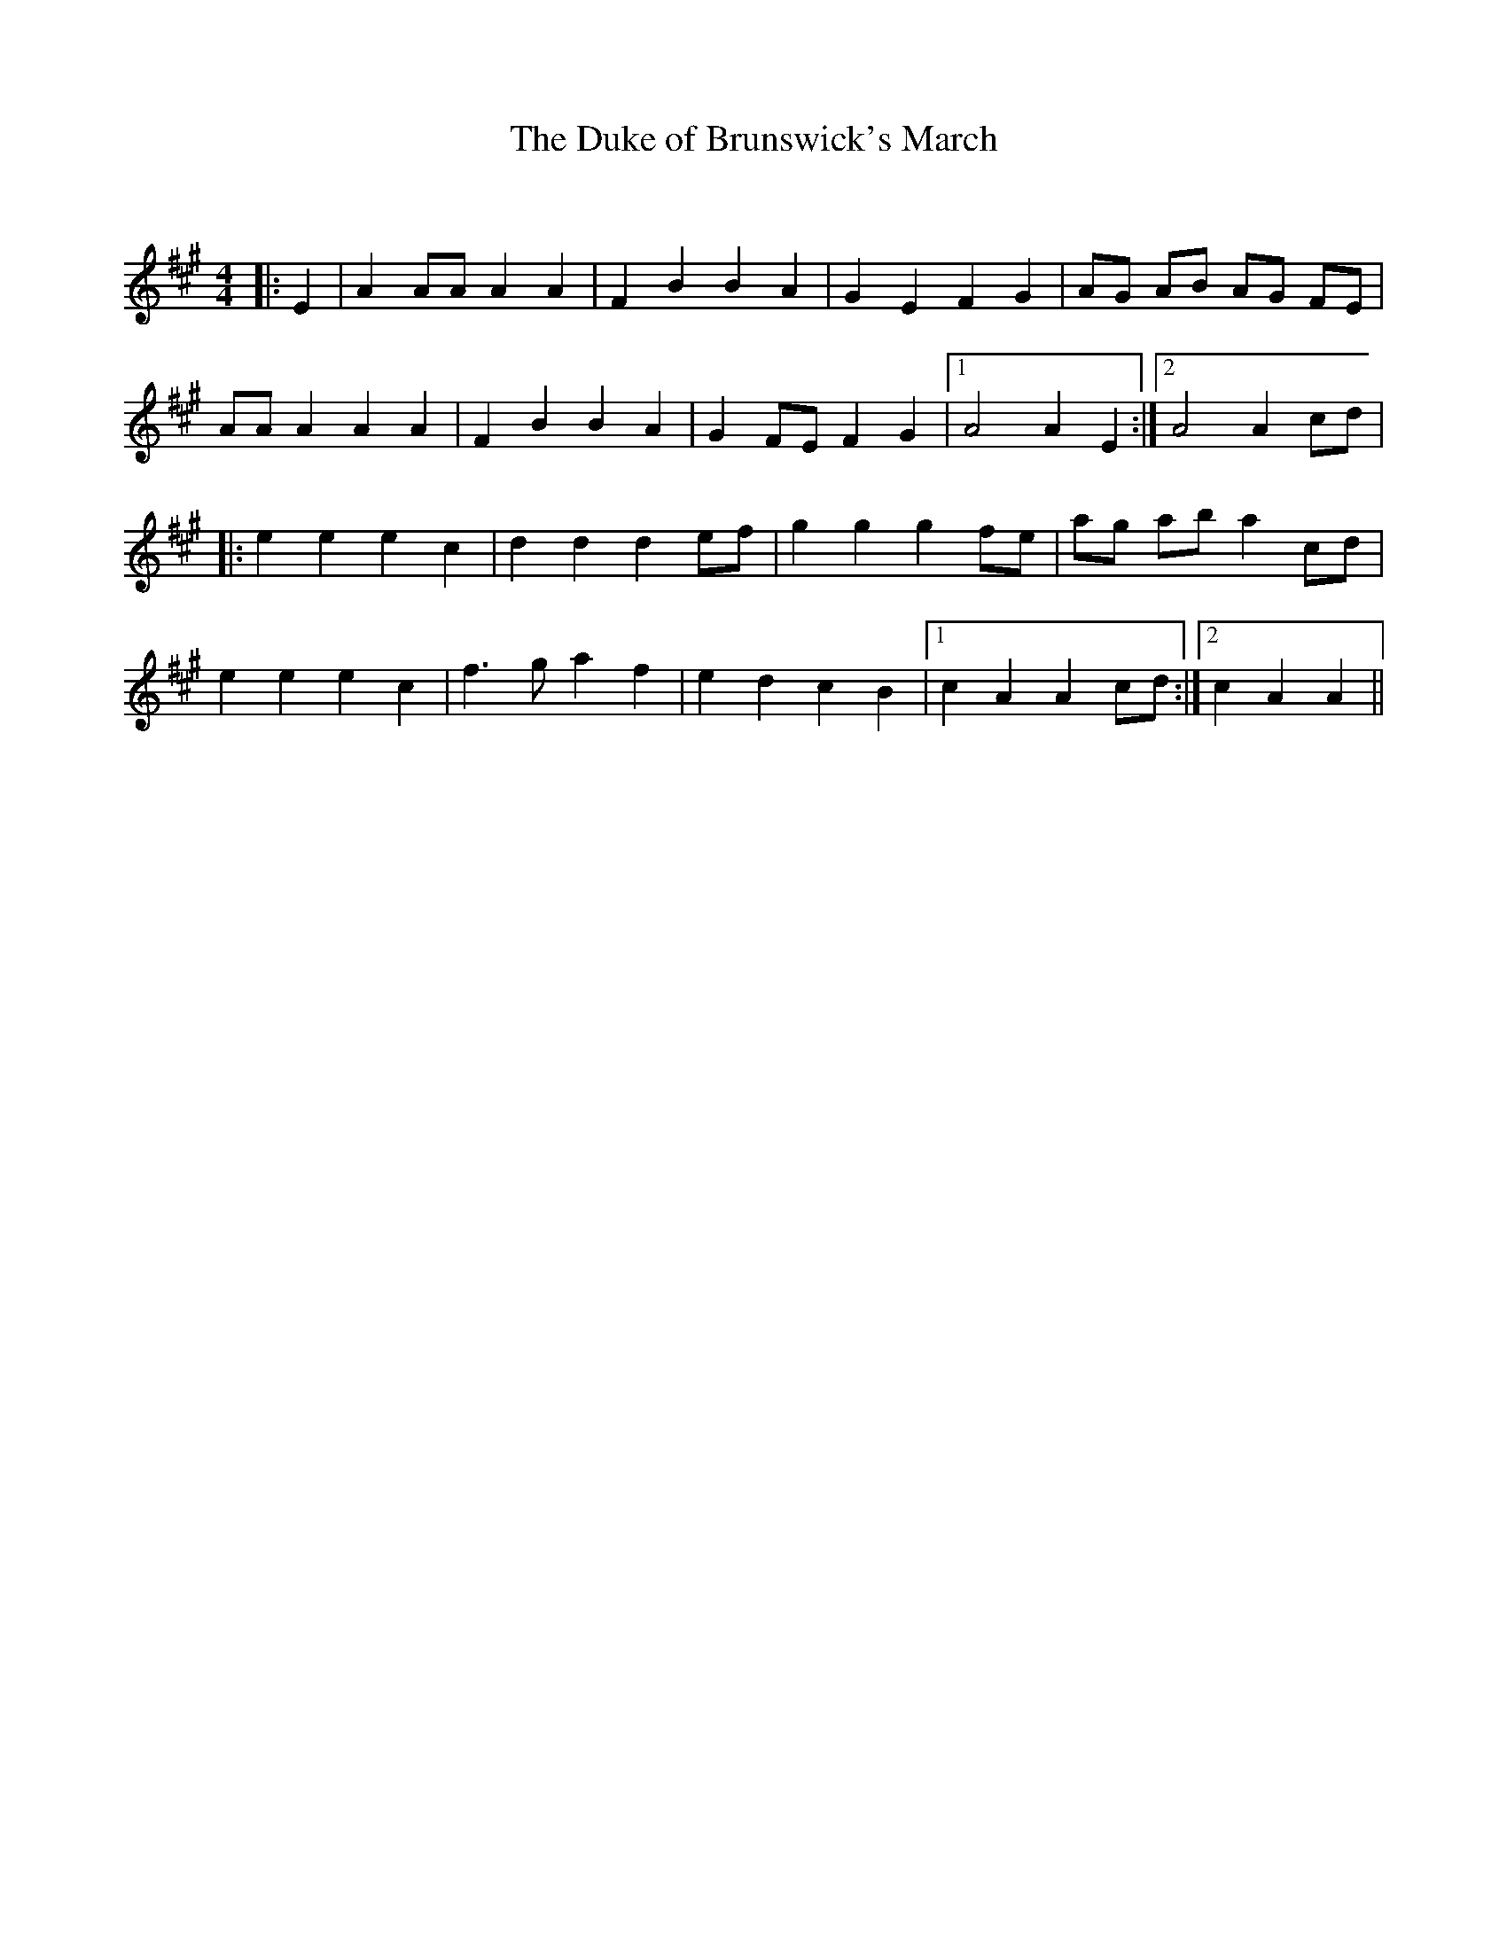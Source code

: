 X:1
T: The Duke of Brunswick's March
C:
R:Reel
Q: 232
K:A
M:4/4
L:1/8
|:E2|A2 AA A2 A2|F2 B2 B2 A2|G2 E2 F2 G2|AG AB AG FE|
AA A2 A2 A2|F2 B2 B2 A2|G2 FE F2 G2|1A4 A2 E2:|2A4 A2 cd|
|:e2 e2 e2 c2|d2 d2 d2 ef|g2 g2 g2 fe|ag ab a2 cd|
e2 e2 e2 c2|f3g a2 f2|e2 d2 c2 B2|1c2 A2 A2 cd:|2c2 A2 A2||
